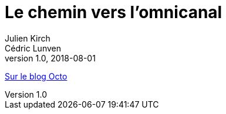 = Le chemin vers l’omnicanal
Julien Kirch; Cédric Lunven
v1.0, 2018-08-01
:article_description: Si votre système d’information n’est pas tombé dedans quand il était petit, faire de l’omnicanal est souvent un parcours semé d’embûches, et de promesses d’éditeurs.

link:https://blog.octo.com/le-chemin-vers-lomnicanal/[Sur le blog Octo]
